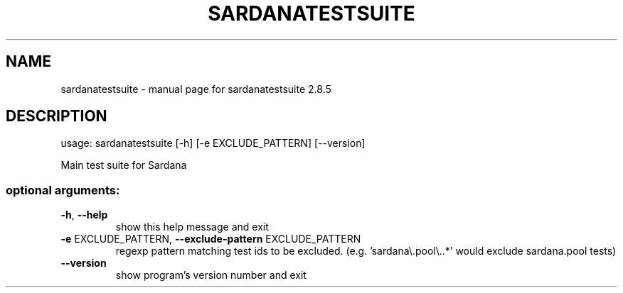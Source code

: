 .\" DO NOT MODIFY THIS FILE!  It was generated by help2man 1.47.4.
.TH SARDANATESTSUITE "1" "November 2019" "sardanatestsuite 2.8.5" "User Commands"
.SH NAME
sardanatestsuite \- manual page for sardanatestsuite 2.8.5
.SH DESCRIPTION
usage: sardanatestsuite [\-h] [\-e EXCLUDE_PATTERN] [\-\-version]
.PP
Main test suite for Sardana
.SS "optional arguments:"
.TP
\fB\-h\fR, \fB\-\-help\fR
show this help message and exit
.TP
\fB\-e\fR EXCLUDE_PATTERN, \fB\-\-exclude\-pattern\fR EXCLUDE_PATTERN
regexp pattern matching test ids to be excluded. (e.g.
\&'sardana\e.pool\e..*' would exclude sardana.pool tests)
.TP
\fB\-\-version\fR
show program's version number and exit
